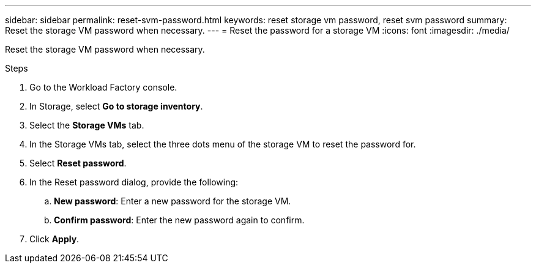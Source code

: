 ---
sidebar: sidebar
permalink: reset-svm-password.html
keywords: reset storage vm password, reset svm password
summary: Reset the storage VM password when necessary. 
---
= Reset the password for a storage VM
:icons: font
:imagesdir: ./media/

[.lead]
Reset the storage VM password when necessary. 

.Steps
. Go to the Workload Factory console. 
. In Storage, select *Go to storage inventory*. 
. Select the *Storage VMs* tab. 
. In the Storage VMs tab, select the three dots menu of the storage VM to reset the password for.
. Select *Reset password*. 
. In the Reset password dialog, provide the following: 
.. *New password*: Enter a new password for the storage VM. 
.. *Confirm password*: Enter the new password again to confirm. 
. Click *Apply*. 
